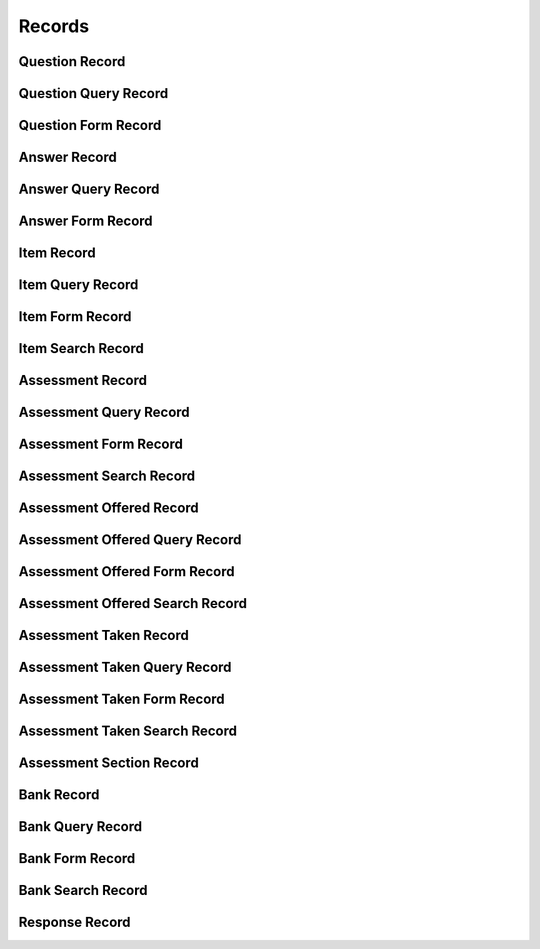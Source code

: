

Records
=======


Question Record
---------------

.. py:class:: QuestionRecord(abc_assessment_records.QuestionRecord, osid_records.OsidRecord)
    A record for a ``Question``.


    The methods specified by the record type are available through the
    underlying object.







Question Query Record
---------------------

.. py:class:: QuestionQueryRecord(abc_assessment_records.QuestionQueryRecord, osid_records.OsidRecord)
    A record for a ``QuestionQuery``.


    The methods specified by the record type are available through the
    underlying object.







Question Form Record
--------------------

.. py:class:: QuestionFormRecord(abc_assessment_records.QuestionFormRecord, osid_records.OsidRecord)
    A record for a ``QuestionForm``.


    The methods specified by the record type are available through the
    underlying object.







Answer Record
-------------

.. py:class:: AnswerRecord(abc_assessment_records.AnswerRecord, osid_records.OsidRecord)
    A record for an ``Answer``.


    The methods specified by the record type are available through the
    underlying object.







Answer Query Record
-------------------

.. py:class:: AnswerQueryRecord(abc_assessment_records.AnswerQueryRecord, osid_records.OsidRecord)
    A record for an ``AnswerQuery``.


    The methods specified by the record type are available through the
    underlying object.







Answer Form Record
------------------

.. py:class:: AnswerFormRecord(abc_assessment_records.AnswerFormRecord, osid_records.OsidRecord)
    A record for an ``AnswerForm``.


    The methods specified by the record type are available through the
    underlying object.







Item Record
-----------

.. py:class:: ItemRecord(abc_assessment_records.ItemRecord, osid_records.OsidRecord)
    A record for an ``Item``.


    The methods specified by the record type are available through the
    underlying object.







Item Query Record
-----------------

.. py:class:: ItemQueryRecord(abc_assessment_records.ItemQueryRecord, osid_records.OsidRecord)
    A record for an ``ItemQuery``.


    The methods specified by the record type are available through the
    underlying object.







Item Form Record
----------------

.. py:class:: ItemFormRecord(abc_assessment_records.ItemFormRecord, osid_records.OsidRecord)
    A record for an ``ItemForm``.


    The methods specified by the record type are available through the
    underlying object.







Item Search Record
------------------

.. py:class:: ItemSearchRecord(abc_assessment_records.ItemSearchRecord, osid_records.OsidRecord)
    A record for an ``ItemSearch``.


    The methods specified by the record type are available through the
    underlying object.







Assessment Record
-----------------

.. py:class:: AssessmentRecord(abc_assessment_records.AssessmentRecord, osid_records.OsidRecord)
    A record for an ``Assessment``.


    The methods specified by the record type are available through the
    underlying object.







Assessment Query Record
-----------------------

.. py:class:: AssessmentQueryRecord(abc_assessment_records.AssessmentQueryRecord, osid_records.OsidRecord)
    A record for an ``AssessmentQuery``.


    The methods specified by the record type are available through the
    underlying object.







Assessment Form Record
----------------------

.. py:class:: AssessmentFormRecord(abc_assessment_records.AssessmentFormRecord, osid_records.OsidRecord)
    A record for an ``AssessmentForm``.


    The methods specified by the record type are available through the
    underlying object.







Assessment Search Record
------------------------

.. py:class:: AssessmentSearchRecord(abc_assessment_records.AssessmentSearchRecord, osid_records.OsidRecord)
    A record for an ``AssessmentSearch``.


    The methods specified by the record type are available through the
    underlying object.







Assessment Offered Record
-------------------------

.. py:class:: AssessmentOfferedRecord(abc_assessment_records.AssessmentOfferedRecord, osid_records.OsidRecord)
    A record for an ``AssessmentOffered``.


    The methods specified by the record type are available through the
    underlying object.







Assessment Offered Query Record
-------------------------------

.. py:class:: AssessmentOfferedQueryRecord(abc_assessment_records.AssessmentOfferedQueryRecord, osid_records.OsidRecord)
    A record for an ``AssessmentOfferedQuery``.


    The methods specified by the record type are available through the
    underlying object.







Assessment Offered Form Record
------------------------------

.. py:class:: AssessmentOfferedFormRecord(abc_assessment_records.AssessmentOfferedFormRecord, osid_records.OsidRecord)
    A record for an ``AssessmentOfferedForm``.


    The methods specified by the record type are available through the
    underlying object.







Assessment Offered Search Record
--------------------------------

.. py:class:: AssessmentOfferedSearchRecord(abc_assessment_records.AssessmentOfferedSearchRecord, osid_records.OsidRecord)
    A record for an ``AssessmentOfferedSearch``.


    The methods specified by the record type are available through the
    underlying object.







Assessment Taken Record
-----------------------

.. py:class:: AssessmentTakenRecord(abc_assessment_records.AssessmentTakenRecord, osid_records.OsidRecord)
    A record for an ``AssessmentTaken``.


    The methods specified by the record type are available through the
    underlying object.







Assessment Taken Query Record
-----------------------------

.. py:class:: AssessmentTakenQueryRecord(abc_assessment_records.AssessmentTakenQueryRecord, osid_records.OsidRecord)
    A record for an ``AssessmentTakenQuery``.


    The methods specified by the record type are available through the
    underlying object.







Assessment Taken Form Record
----------------------------

.. py:class:: AssessmentTakenFormRecord(abc_assessment_records.AssessmentTakenFormRecord, osid_records.OsidRecord)
    A record for an ``AssessmentTakenForm``.


    The methods specified by the record type are available through the
    underlying object.







Assessment Taken Search Record
------------------------------

.. py:class:: AssessmentTakenSearchRecord(abc_assessment_records.AssessmentTakenSearchRecord, osid_records.OsidRecord)
    A record for an ``AssessmentTakenSearch``.


    The methods specified by the record type are available through the
    underlying object.







Assessment Section Record
-------------------------

.. py:class:: AssessmentSectionRecord(abc_assessment_records.AssessmentSectionRecord, osid_records.OsidRecord)
    A record for an ``AssessmentSection``.


    The methods specified by the record type are available through the
    underlying object.







Bank Record
-----------

.. py:class:: BankRecord(abc_assessment_records.BankRecord, osid_records.OsidRecord)
    A record for a ``Bank``.


    The methods specified by the record type are available through the
    underlying object.







Bank Query Record
-----------------

.. py:class:: BankQueryRecord(abc_assessment_records.BankQueryRecord, osid_records.OsidRecord)
    A record for a ``BankQuery``.


    The methods specified by the record type are available through the
    underlying object.







Bank Form Record
----------------

.. py:class:: BankFormRecord(abc_assessment_records.BankFormRecord, osid_records.OsidRecord)
    A record for a ``BankForm``.


    The methods specified by the record type are available through the
    underlying object.







Bank Search Record
------------------

.. py:class:: BankSearchRecord(abc_assessment_records.BankSearchRecord, osid_records.OsidRecord)
    A record for a ``BankSearch``.


    The methods specified by the record type are available through the
    underlying object.







Response Record
---------------

.. py:class:: ResponseRecord(abc_assessment_records.ResponseRecord, osid_records.OsidRecord)
    A record for a ``Response``.


    The methods specified by the record type are available through the
    underlying object.







